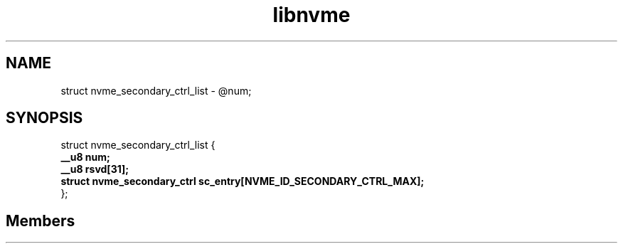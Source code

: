.TH "libnvme" 2 "struct nvme_secondary_ctrl_list" "February 2020" "LIBNVME API Manual" LINUX
.SH NAME
struct nvme_secondary_ctrl_list \-  @num;
.SH SYNOPSIS
struct nvme_secondary_ctrl_list {
.br
.BI "    __u8 num;"
.br
.BI "    __u8 rsvd[31];"
.br
.BI "    struct nvme_secondary_ctrl sc_entry[NVME_ID_SECONDARY_CTRL_MAX];"
.br
.BI "
};
.br

.SH Members
